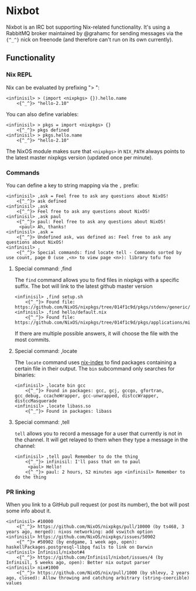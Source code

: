 * Nixbot

Nixbot is an IRC bot supporting Nix-related functionality. It's using a RabbitMQ broker maintained by @grahamc for sending messages via the ~{^_^}~ nick on freenode (and therefore can't run on its own currently).

** Functionality

*** Nix REPL

Nix can be evaluated by prefixing "> ":

#+BEGIN_SRC 
<infinisil> > (import <nixpkgs> {}).hello.name
    <{^_^}> "hello-2.10"
#+END_SRC

You can also define variables:

#+BEGIN_SRC 
<infinisil> > pkgs = import <nixpkgs> {}
    <{^_^}> pkgs defined
<infinisil> > pkgs.hello.name
    <{^_^}> "hello-2.10"
#+END_SRC

The NixOS module makes sure that ~<nixpkgs>~ in ~NIX_PATH~ always points to the latest master nixpkgs version (updated once per minute).

*** Commands

You can define a key to string mapping via the ~,~ prefix:

#+BEGIN_SRC 
<infinisil> ,ask = Feel free to ask any questions about NixOS!
    <{^_^}> ask defined
<infinisil> ,ask
    <{^_^}> Feel free to ask any questions about NixOS!
<infinisil> ,ask paul
    <{^_^}> paul: Feel free to ask any questions about NixOS!
     <paul> Ah, thanks!
<infinisil> ,ask =
    <{^_^}> Undefined ask, was defined as: Feel free to ask any questions about NixOS!
<infinisil> ,
    <{^_^}> Special commands: find locate tell - Commands sorted by use count, page 0 (use ,<n> to view page <n>): library tofu foo
#+END_SRC

**** Special command: ,find

The ~find~ command allows you to find files in nixpkgs with a specific suffix. The bot will link to the latest github master version

#+BEGIN_SRC 
<infinisil> ,find setup.sh
    <{^_^}> Found file: https://github.com/NixOS/nixpkgs/tree/014f1c9d/pkgs/stdenv/generic/setup.sh
<infinisil> ,find hello/default.nix
    <{^_^}> Found file: https://github.com/NixOS/nixpkgs/tree/014f1c9d/pkgs/applications/misc/hello/default.nix
#+END_SRC

If there are multiple possible answers, it will choose the file with the most commits.

**** Special command: ,locate

The ~locate~ command uses [[https://github.com/bennofs/nix-index/][nix-index]] to find packages containing a certain file in their output. The ~bin~ subcommand only searches for binaries:

#+BEGIN_SRC 
<infinisil> ,locate bin gcc
    <{^_^}> Found in packages: gcc, gcj, gccgo, gfortran, gcc_debug, ccacheWrapper, gcc-unwrapped, distccWrapper, distccMasquerade
<infinisil> ,locate libass.so
    <{^_^}> Found in packages: libass
#+END_SRC

**** Special command: ,tell

~tell~ allows you to record a message for a user that currently is not in the channel. It will get relayed to them when they type a message in the channel:

#+BEGIN_SRC 
<infinisil> ,tell paul Remember to do the thing
    <{^_^}> infinisil: I'll pass that on to paul
     <paul> Hello!
    <{^_^}> paul: 2 hours, 52 minutes ago <infinisil> Remember to do the thing
#+END_SRC


*** PR linking

When you link to a GitHub pull request (or post its number), the bot will post some info about it.

#+BEGIN_SRC 
<infinisil> #10000
    <{^_^}> https://github.com/NixOS/nixpkgs/pull/10000 (by ts468, 3 years ago, merged): nixos networking: add vswitch option
<infinisil> https://github.com/NixOS/nixpkgs/issues/50902
    <{^_^}> #50902 (by endgame, 1 week ago, open): haskellPackages.postgresql-libpq fails to link on Darwin
<infinisil> Infinisil/nixbot#4
    <{^_^}> https://github.com/Infinisil/nixbot/issues/4 (by Infinisil, 5 weeks ago, open): Better nix output parser
<infinisil> nix#1000
    <{^_^}> https://github.com/NixOS/nix/pull/1000 (by shlevy, 2 years ago, closed): Allow throwing and catching arbitrary (string-coercible) values
#+END_SRC

